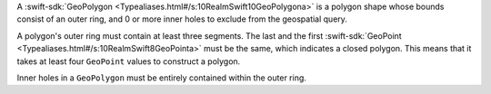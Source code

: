 A :swift-sdk:`GeoPolygon <Typealiases.html#/s:10RealmSwift10GeoPolygona>` is a
polygon shape whose bounds consist of an outer ring, and 0 or more inner holes
to exclude from the geospatial query. 

A polygon's outer ring must contain at least three segments. The last 
and the first :swift-sdk:`GeoPoint <Typealiases.html#/s:10RealmSwift8GeoPointa>`
must be the same, which indicates a closed polygon. This means that it takes
at least four ``GeoPoint`` values to construct a polygon.

Inner holes in a ``GeoPolygon`` must be entirely contained within the
outer ring.
